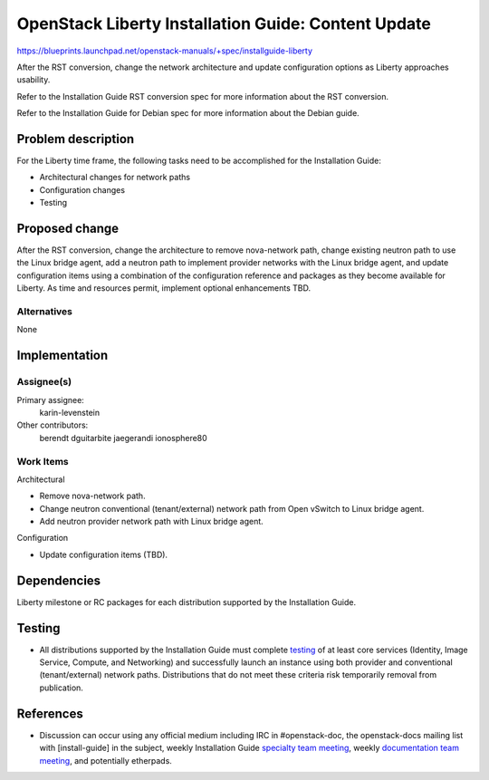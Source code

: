 ..
 This work is licensed under a Creative Commons Attribution 3.0 Unported
 License.

 http://creativecommons.org/licenses/by/3.0/legalcode

====================================================
OpenStack Liberty Installation Guide: Content Update
====================================================

https://blueprints.launchpad.net/openstack-manuals/+spec/installguide-liberty

After the RST conversion, change the network architecture and update
configuration options as Liberty approaches usability.

Refer to the Installation Guide RST conversion spec for more information
about the RST conversion.

Refer to the Installation Guide for Debian spec for more information about
the Debian guide.


Problem description
===================

For the Liberty time frame, the following tasks need to be accomplished for
the Installation Guide:

* Architectural changes for network paths
* Configuration changes
* Testing


Proposed change
===============

After the RST conversion, change the architecture to remove nova-network path,
change existing neutron path to use the Linux bridge agent, add a neutron
path to implement provider networks with the Linux bridge agent, and update
configuration items using a combination of the configuration reference and
packages as they become available for Liberty. As time and resources permit,
implement optional enhancements TBD.


Alternatives
------------

None

Implementation
==============

Assignee(s)
-----------

Primary assignee:
  karin-levenstein

Other contributors:
  berendt
  dguitarbite
  jaegerandi
  ionosphere80

Work Items
----------

Architectural

* Remove nova-network path.
* Change neutron conventional (tenant/external) network path from Open vSwitch
  to Linux bridge agent.
* Add neutron provider network path with Linux bridge agent.

Configuration

* Update configuration items (TBD).


Dependencies
============

Liberty milestone or RC packages for each distribution supported by the
Installation Guide.


Testing
=======

* All distributions supported by the Installation Guide must complete
  `testing`_ of at least core services (Identity, Image Service, Compute,
  and Networking) and successfully launch an instance using both provider
  and conventional (tenant/external) network paths. Distributions that do
  not meet these criteria risk temporarily removal from publication.

.. _`testing`: https://wiki.openstack.org/wiki/LibertyDocTesting

References
==========

* Discussion can occur using any official medium including IRC in
  #openstack-doc, the openstack-docs mailing list with [install-guide]
  in the subject, weekly Installation Guide `specialty team meeting`_,
  weekly `documentation team meeting`_, and potentially etherpads.

.. _`specialty team meeting`: https://wiki.openstack.org/wiki/Documentation/InstallGuide

.. _`documentation team meeting`: https://wiki.openstack.org/wiki/Meetings/DocTeamMeeting

.. _`Liberty blueprint discussion`: https://etherpad.openstack.org/p/Documentation__Blueprint_Work_Session

